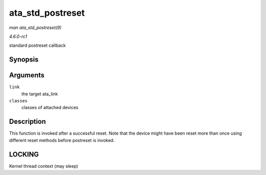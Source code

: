 
.. _API-ata-std-postreset:

=================
ata_std_postreset
=================

*man ata_std_postreset(9)*

*4.6.0-rc1*

standard postreset callback


Synopsis
========

.. c:function:: void ata_std_postreset( struct ata_link * link, unsigned int * classes )

Arguments
=========

``link``
    the target ata_link

``classes``
    classes of attached devices


Description
===========

This function is invoked after a successful reset. Note that the device might have been reset more than once using different reset methods before postreset is invoked.


LOCKING
=======

Kernel thread context (may sleep)
